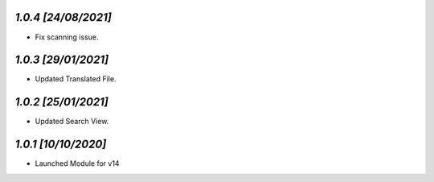 `1.0.4                                                       [24/08/2021]`
***************************************************************************
- Fix scanning issue.

`1.0.3                                                       [29/01/2021]`
***************************************************************************
- Updated Translated File.

`1.0.2                                                       [25/01/2021]`
***************************************************************************
- Updated Search View.

`1.0.1                                                        [10/10/2020]`
***************************************************************************
- Launched Module for v14
